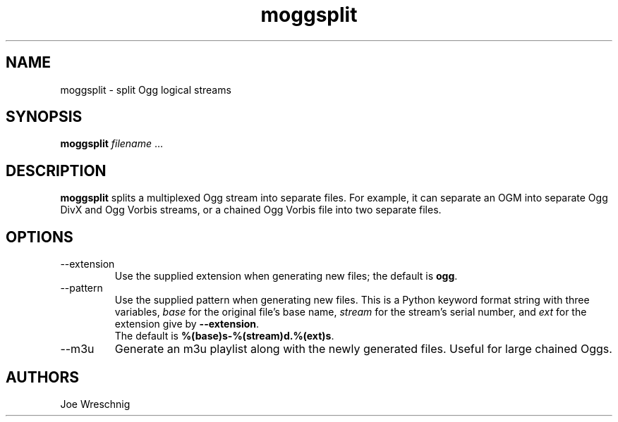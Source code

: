 .TH moggsplit 1 "Nov 14th, 2009"
.SH NAME
moggsplit \- split Ogg logical streams
.SH SYNOPSIS
\fBmoggsplit\fR \fIfilename\fR ...
.SH DESCRIPTION
\fBmoggsplit\fR splits a multiplexed Ogg stream into separate
files. For example, it can separate an OGM into separate Ogg DivX and
Ogg Vorbis streams, or a chained Ogg Vorbis file into two separate
files.
.SH OPTIONS
.IP \-\-extension
Use the supplied extension when generating new files; the default is
\fBogg\fR.
.IP \-\-pattern
Use the supplied pattern when generating new files. This is a Python
keyword format string with three variables, \fIbase\fR for the
original file's base name, \fIstream\fR for the stream's serial
number, and \fIext\fR for the extension give by \fB\-\-extension\fR.
.br
The default is \fB%(base)s\-%(stream)d.%(ext)s\fR.
.IP \-\-m3u
Generate an m3u playlist along with the newly generated files.
Useful for large chained Oggs.
.SH AUTHORS
Joe Wreschnig

